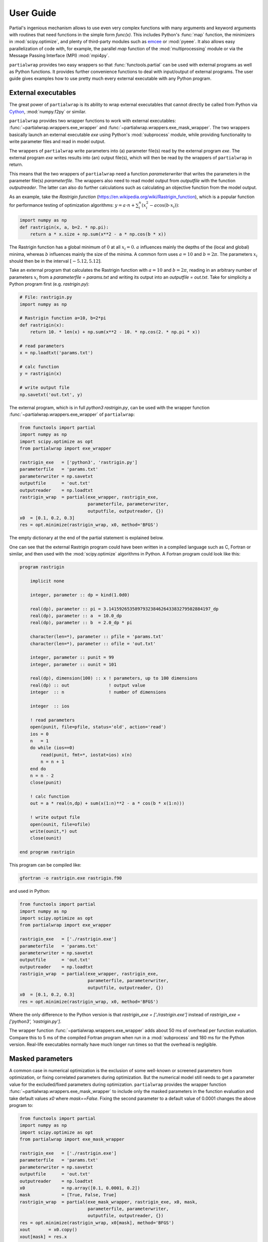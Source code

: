 **********
User Guide
**********

Partial's ingenious mechanism allows to use even very complex
functions with many arguments and keyword arguments with routines that
need functions in the simple form `func(x)`. This includes Python's
:func:`map` function, the minimizers in :mod:`scipy.optimize`, and
plenty of third-party modules such as `emcee`_ or :mod:`pyeee`. It
also allows easy parallelization of code with, for example, the
parallel `map` function of the :mod:`multiprocessing` module or via
the Message Passing Interface (MPI) :mod:`mpi4py`.

``partialwrap`` provides two easy wrappers so that
:func:`functools.partial` can be used with external programs as well
as Python functions. It provides further convenience functions to deal
with input/output of external programs. The user guide gives examples
how to use pretty much every external executable with any Python
program.


External executables
====================

The great power of ``partialwrap`` is its ability to wrap external
executables that cannot directly be called from Python via `Cython`_,
:mod:`numpy.f2py` or similar.

``partialwrap`` provides two wrapper functions to work with external
executables: :func:`~partialwrap.wrappers.exe_wrapper` and
:func:`~partialwrap.wrappers.exe_mask_wrapper`. The two wrappers
basically launch an external executable `exe` using Python's
:mod:`subprocess` module, while providing functionality to write
parameter files and read in model output.

The wrappers of ``partialwrap`` write parameters into (a) parameter
file(s) read by the external program `exe`. The external program `exe`
writes results into (an) output file(s), which will then be read by
the wrappers of ``partialwrap`` in return.

This means that the two wrappers of ``partialwrap`` need a function
`parameterwriter` that writes the parameters in the parameter file(s)
`parameterfile`. The wrappers also need to read model output from
`outputfile` with the function `outputreader`. The latter can also do
further calculations such as calculating an objective function from
the model output.

As an example, take the *Rastrigin function*
(https://en.wikipedia.org/wiki/Rastrigin_function), which is a popular
function for performance testing of optimization algorithms:
:math:`y = a \cdot n + \sum_i^n (x_i^2 - a \cos(b \cdot x_i))`:

.. code-block:: python

   import numpy as np
   def rastrigin(x, a, b=2. * np.pi):
       return a * x.size + np.sum(x**2 - a * np.cos(b * x))

The Rastrigin function has a global minimum of :math:`0` at all
:math:`x_i = 0`. :math:`a` influences mainly the depths of the (local
and global) minima, whereas :math:`b` influences mainly the size of
the minima. A common form uses :math:`a = 10` and :math:`b = 2\pi`.
The parameters :math:`x_i` should then be in the interval
:math:`[-5.12, 5.12]`.

Take an external program that calculates the Rastrigin function with
:math:`a = 10` and :math:`b = 2 \pi`, reading in an arbitrary number
of parameters :math:`x_i` from a `parameterfile = params.txt` and
writing its output into an `outputfile = out.txt`. Take for simplicity
a Python program first (e.g. `rastrigin.py`):

.. code-block:: python

   # File: rastrigin.py
   import numpy as np

   # Rastrigin function a=10, b=2*pi
   def rastrigin(x):
       return 10. * len(x) + np.sum(x**2 - 10. * np.cos(2. * np.pi * x))

   # read parameters
   x = np.loadtxt('params.txt')

   # calc function
   y = rastrigin(x)

   # write output file
   np.savetxt('out.txt', y)

The external program, which is in full `python3 rastrigin.py`, can be
used with the wrapper function
:func:`~partialwrap.wrappers.exe_wrapper` of ``partialwrap``:

.. code-block:: python

   from functools import partial
   import numpy as np
   import scipy.optimize as opt
   from partialwrap import exe_wrapper
        
   rastrigin_exe   = ['python3', 'rastrigin.py']
   parameterfile   = 'params.txt'
   parameterwriter = np.savetxt
   outputfile      = 'out.txt'
   outputreader    = np.loadtxt
   rastrigin_wrap  = partial(exe_wrapper, rastrigin_exe,
                             parameterfile, parameterwriter,
                             outputfile, outputreader, {})
   x0  = [0.1, 0.2, 0.3]
   res = opt.minimize(rastrigin_wrap, x0, method='BFGS')

The empty dictionary at the end of the partial statement is explained
below.

One can see that the external Rastrigin program could have been
written in a compiled language such as C, Fortran or similar, and then
used with the :mod:`scipy.optimize` algorithms in Python. A Fortran
program could look like this:

.. code-block:: fortran

   program rastrigin

       implicit none

       integer, parameter :: dp = kind(1.0d0)

       real(dp), parameter :: pi = 3.141592653589793238462643383279502884197_dp
       real(dp), parameter :: a  = 10.0_dp
       real(dp), parameter :: b  = 2.0_dp * pi

       character(len=*), parameter :: pfile = 'params.txt'
       character(len=*), parameter :: ofile = 'out.txt'

       integer, parameter :: punit = 99
       integer, parameter :: ounit = 101

       real(dp), dimension(100) :: x ! parameters, up to 100 dimensions
       real(dp) :: out               ! output value
       integer  :: n                 ! number of dimensions

       integer  :: ios

       ! read parameters
       open(punit, file=pfile, status='old', action='read')
       ios = 0
       n   = 1
       do while (ios==0)
           read(punit, fmt=*, iostat=ios) x(n)
           n = n + 1
       end do
       n = n - 2
       close(punit)

       ! calc function
       out = a * real(n,dp) + sum(x(1:n)**2 - a * cos(b * x(1:n)))

       ! write output file
       open(ounit, file=ofile)
       write(ounit,*) out
       close(ounit)

   end program rastrigin

This program can be compiled like:

.. code-block:: bash

   gfortran -o rastrigin.exe rastrigin.f90

and used in Python:

.. code-block:: python

   from functools import partial
   import numpy as np
   import scipy.optimize as opt
   from partialwrap import exe_wrapper
        
   rastrigin_exe   = ['./rastrigin.exe']
   parameterfile   = 'params.txt'
   parameterwriter = np.savetxt
   outputfile      = 'out.txt'
   outputreader    = np.loadtxt
   rastrigin_wrap  = partial(exe_wrapper, rastrigin_exe,
                             parameterfile, parameterwriter,
                             outputfile, outputreader, {})
   x0  = [0.1, 0.2, 0.3]
   res = opt.minimize(rastrigin_wrap, x0, method='BFGS')

Where the only difference to the Python version is that
`rastrigin_exe = ['./rastrigin.exe']` instead of
`rastrigin_exe = ['python3', 'rastrigin.py']`.

The wrapper function :func:`~partialwrap.wrappers.exe_wrapper` adds
about 50 ms of overhead per function evaluation. Compare this to 5 ms
of the compiled Fortran program when run in a :mod:`subprocess` and
180 ms for the Python version. Real-life executables normally have
much longer run times so that the overhead is negligible.


Masked parameters
=================

A common case in numerical optimization is the exclusion of some
well-known or screened parameters from optimization, or fixing
correlated parameters during optimization. But the numerical model
still needs to get a parameter value for the excluded/fixed parameters
during optimization. ``partialwrap`` provides the wrapper function
:func:`~partialwrap.wrappers.exe_mask_wrapper` to include only the
masked parameters in the function evaluation and take default values
`x0` where `mask==False`. Fixing the second parameter to a default
value of 0.0001 changes the above program to:

.. code-block:: python

   from functools import partial
   import numpy as np
   import scipy.optimize as opt
   from partialwrap import exe_mask_wrapper
        
   rastrigin_exe   = ['./rastrigin.exe']
   parameterfile   = 'params.txt'
   parameterwriter = np.savetxt
   outputfile      = 'out.txt'
   outputreader    = np.loadtxt
   x0              = np.array([0.1, 0.0001, 0.2])
   mask            = [True, False, True]
   rastrigin_wrap  = partial(exe_mask_wrapper, rastrigin_exe, x0, mask,
                             parameterfile, parameterwriter,
                             outputfile, outputreader, {})
   res = opt.minimize(rastrigin_wrap, x0[mask], method='BFGS')
   xout       = x0.copy()
   xout[mask] = res.x

The values of `x0` will be taken where `mask==False`, i.e. `mask`
could be called an *include mask* in contrast to the mask of numpy's
`masked arrays`_, which is rather an *exclude mask*.

Note that the optimizer :func:`~scipy.optimize.minimize` 'sees' only
the masked parameters so that the initial values `x0` and possible
`bounds` given to the optimizer should also be only the masked values,
here `x0[mask]`.

:func:`~partialwrap.wrappers.exe_mask_wrapper` basically does the
transformation:

.. code-block:: python

   xx       = np.copy(x0)
   xx[mask] = x

and then calls :func:`~partialwrap.wrappers.exe_wrapper` with `xx`
(instead of `x`). So everything written in the following about
:func:`~partialwrap.wrappers.exe_wrapper` is also valid for
:func:`~partialwrap.wrappers.exe_mask_wrapper`.


Additional arguments
====================

The user can pass further arguments to
:func:`~partialwrap.wrappers.exe_wrapper` via a dictionary at the end
of the call, which was empty at the examples above.

**shell** If one needs to access shell features such as pipes,
wildcards, environment variables, etc., in the call to the external
executable `exe`, the latter can be called in a separate shell of the
operating system. Setting the key `shell` to `True` passes
`shell=True` to :func:`subprocess.run`. Note that the interpretation
of `exe` in :func:`subprocess.run` is dependent on the operating
system if `shell=True`. It must hence be a string if `shell=True` and
it should be a sequence (list or tuple) if `shell=False`.

**debug** Setting the key `debug` to `True` writes any output of the
external executable to the screen (precisely
:any:`subprocess.STDOUT`). This especially prints out any errors
that might occur during execution of the executable `exe`. The above
example using the external Python program `rastrigin.py` can be
debugged as:

.. code-block:: python

   from functools import partial
   import numpy as np
   import scipy.optimize as opt
   from partialwrap import exe_wrapper
        
   rastrigin_exe   = 'python3 rastrigin.py'
   parameterfile   = 'params.txt'
   parameterwriter = np.savetxt
   outputfile      = 'out.txt'
   outputreader    = np.loadtxt
   rastrigin_wrap  = partial(exe_wrapper, rastrigin_exe,
                             parameterfile, parameterwriter,
                             outputfile, outputreader,
                             {'shell': True, 'debug': True})
   x0  = [0.1, 0.2, 0.3]
   res = opt.minimize(rastrigin_wrap, x0, method='BFGS')

Note the change from `rastrigin_exe = ['python3', 'rastrigin.py']` at
the earlier example to `rastrigin_exe = 'python3 rastrigin.py'` here
due to the use of `shell=True`.

**keepparameterfile, keepoutputfile** Both, `parameterfile` and
`outputfile` can either be single filenames (string) or a list of
filenames, which will be passed to `parameterwriter` and
`outputreader`, respectively.
:func:`~partialwrap.wrappers.exe_wrapper` deletes the parameter and
output files on disk after use. If one wants to keep the files, one can
set the keys `keepparameterfile` and `keepoutputfile` to `True`. This
can be useful, for example, if the `parameterwriter` just changes a
parameterfile in-place. An example of such a `parameterwriter` is
:func:`~partialwrap.std_io.sub_params_names`, which substitutes all
lines `name = .*` with `name = parameter` in the parameter file(s). An
input to :func:`~partialwrap.std_io.sub_params_names` could be a
`parameterfile` for the external executable `exe` in which a parameter
is given as `parameter_name = parameter_value`. This is, for example,
the case in Fortran namelists or files for Python's standard
:mod:`configparser`. Imagine an optimization of the external
executable `exe` with such a `parameterwriter` and
:func:`~partialwrap.wrappers.exe_wrapper` deleting the parameter file
after use. In the first iteration, the `parameterwriter` would take
the `parameterfile` and change its content. The `exe` would be run,
the output read by `outputreader`, and then
:func:`~partialwrap.wrappers.exe_wrapper` would delete
`parameterfile`. So there would be no `parameterfile` file anymore in
the second iteration that `parameterwriter` could change. In this
case, one can set `keepparameterfile = True` and
:func:`~partialwrap.wrappers.exe_wrapper` would not delete the
`parameterfile` after use.

**pargs, pkwargs** The parameterwriter
:func:`~partialwrap.std_io.sub_params_names` not only needs the
filename(s) `parameterfile` and the parameter values `params` but also
the `names` of the parameters. One can pass additionally arguments
`pargs` and keyword arguments `pkwargs` to the `parameterwriter` by
passing the dictionary entries `'pargs': parameterwriter_arguments`
and `'pkwargs': parameterwriter_keywords` to
:func:`~partialwrap.wrappers.exe_wrapper`.

Let's change the above external Python program `rastrigin.py`,
calling it `rastrigin_config.py`, so that it reads its parameters from an
input file of the form `name = parameter`:

.. code-block::

   # File: params.txt
     param01 = 0.1 ! Fortran comment
   param03   = 0.3 # Python comment
    param02 = 0.2  // C comment

The parameter names are not aligned in the above example to
demonstrate that whitespace before the names on the right-hand-side
will be ignored but will be preserved in the changed parameter file.

.. code-block:: python

   # File: rastrigin_config.py
   import numpy as np

   # Rastrigin function a=10, b=2*pi
   def rastrigin(x):
       return 10. * len(x) + np.sum(x**2 - 10. * np.cos(2. * np.pi * x))

   # read parameters
   with open('params.txt', 'r') as fi:
       pdict = {}
       for line in fi:
           ll = line.split()
           if (len(ll) == 0) or ll[0].startswith('#'):
               continue
           pdict[ll[0]] = float(ll[2])
   x = np.array([ pdict[kk] for kk in sorted(pdict.keys()) ])

   # calc function
   y = rastrigin(x)

   # write output file
   np.savetxt('out.txt', y)

The parameterwriter :func:`~partialwrap.std_io.sub_params_names` will
take the `parameterfile = 'params.txt'`, searches for the lines that
have nothing but whitespace before the `names = ['param01', 'param02',
'param03']` and replaces the lines with `names[i] = params[i]` for i
in range(len(params)). `params.txt` will be reused for each iteration
during optimization so should not be deleted by
:func:`~partialwrap.wrappers.exe_wrapper`:

.. code-block:: python

   from functools import partial
   import numpy as np
   import scipy.optimize as opt
   from partialwrap import exe_wrapper
   from partialwrap import sub_params_names
        
   rastrigin_exe   = ['python3', 'rastrigin_config.py']
   parameterfile   = 'params.txt'
   parameterwriter = sub_params_names
   outputfile      = 'out.txt'
   outputreader    = np.loadtxt
   x0              = [0.1, 0.2, 0.3]
   names           = ['param01', 'param02', 'param03']
   rastrigin_wrap  = partial(exe_wrapper, rastrigin_exe,
                             parameterfile, parameterwriter,
                             outputfile, outputreader,
                             {'pargs': [names], 'keepparameterfile': True})
   res = opt.minimize(rastrigin_wrap, x0, method='BFGS')

Note `pargs` is given a list `'pargs': [names]`, which gives `'pargs':
[['param01', 'param02', 'param03']]`. If one would simply put
`'pargs': names`, than the `*args` mechanism would expand the list
`names` to three individual arguments for `sub_params_names`, so that
the latter would receive wrongly 5 instead of 3 arguments.

**oargs, okwargs** The same `*args/**kwargs` mechanism is implemented
for the `outputreader`, where one can set the keys `oargs` and
`okwargs` to be passed to `outputreader`. This can be used, for
example, to pass observational data and uncertainty to calculate an
evaluation metric such as a log-likelihood from model output.

**pid** This keyword offers another possibility not to delete
`parameterfile` and `outputfile` after use. It is especially useful
with parallel evaluations of external executables `exe` (see
`Parallel evaluation`_ below). If `pid = True` is given,
:func:`~partialwrap.wrappers.exe_wrapper` will write the file
`parameterfile.pid` rather than `parameterfile`, with `pid` being a
random number. It will launch `exe + [str(pid)]` instead of `exe`, and
it will read `outputfile.pid` instead of `outputfile`. The external
executable `exe` has hence to be able to read the `pid` from the
command line, read `parameterfile.pid` instead of `parameterfile` and
write `outputfile.pid` instead of `outputfile`. This can be handled
with shell scripts if one is unable to change the external model code
(also see below).


Parallel evaluation
===================

Most real-life numerical models have longer run times than just a few
milliseconds. One might hence like to take advantage of more processing units
such as simple multi-core processors, multi-processor nodes or computer
clusters.

One may want to find the minimum of the Rastrigin function in
`rastrigin.py` taking advantage of multiple processors. Scipy's
:func:`scipy.optimize.differential_evolution` has the *workers*
keyword to use more than one CPU to find the minimum of a
function. One would naively do:

.. code-block:: python

   from functools import partial
   import numpy as np
   import scipy.optimize as opt
   from partialwrap import exe_wrapper
        
   rastrigin_exe   = ['python3', 'rastrigin.py']
   parameterfile   = 'params.txt'
   parameterwriter = np.savetxt
   outputfile      = 'out.txt'
   outputreader    = np.loadtxt
   rastrigin_wrap  = partial(exe_wrapper, rastrigin_exe,
                             parameterfile, parameterwriter,
                             outputfile, outputreader, {})
   ndim = 3
   bounds = [(-5.12, 5.12),] * ndim
   res = opt.differential_evolution(rastrigin_wrap, bounds, workers=4)

This subdivides the population into 4 worker sections and evaluates
them in parallel (using :func:`multiprocessing.Pool`). This means
`rastrigin.py` will be launched 4 times in parallel, each writing a
`parameterfile` *params.txt*, hence overwriting each other all the
time. Here the `pid` keyword comes in handy. Each invocation of
`rastrigin.py` would have its own random number `pid` associated,
writing `parameterfile.pid` and reading `outfile.pid`. The rastrigin
program would need to be changed to:

.. code-block:: python

   # File: rastrigin_pid.py
   import sys
   import numpy as np
   from partialwrap import standard_parameter_reader

   # Rastrigin function a=10, b=2*pi
   def rastrigin(x):
       return 10. * len(x) + np.sum(x**2 - 10. * np.cos(2. * np.pi * x))

   # get pid
   if len(sys.argv) > 1:
       pid = int(sys.argv[1])
   else:
       pid = None

   # read parameters
   x = standard_parameter_reader('params.txt', pid=pid)

   # calc function
   y = rastrigin(x)

   # write output file
   if pid is None:
       fname = 'out.txt'
   else:
       fname = f'out.txt.{pid}'
   np.savetxt(fname, y)

All input/output routines provided by ``partialwrap`` take a keyword
`pid` and, if present, read or write `file.pid` rather than `file`
with *pid* being a unique random number.
:func:`~partialwrap.std_io.standard_parameter_reader` is a convenience
functions that reads parameters from a file, one per line returning a
:class:`numpy.ndarray` just like :func:`numpy.loadtxt`. The difference
is that :func:`~partialwrap.std_io.standard_parameter_reader` supports
the `pid` keyword. If `True`,
:func:`~partialwrap.std_io.standard_parameter_reader` reads from files
such as `params.txt.158398716` rather than from `params.txt`. So the
`pid` keyword simply has to be set to *True* in the call of `partial`:

.. code-block:: python

   from functools import partial
   import scipy.optimize as opt
   from partialwrap import exe_wrapper
   from partialwrap import standard_parameter_writer, standard_output_reader
        
   rastrigin_exe   = ['python3', 'rastrigin_pid.py']
   parameterfile   = 'params.txt'
   parameterwriter = standard_parameter_writer
   outputfile      = 'out.txt'
   outputreader    = standard_output_reader
   rastrigin_wrap  = partial(exe_wrapper, rastrigin_exe,
                             parameterfile, parameterwriter,
                             outputfile, outputreader, {'pid': True})
   ndim = 3
   bounds = [(-5.12, 5.12),] * ndim
   res = opt.differential_evolution(rastrigin_wrap, bounds, workers=4)

:func:`~partialwrap.std_io.standard_parameter_writer` is another
convenience function that writes parameters into a file, one per line
just as :func:`numpy.loadtxt` but supports the `pid` keyword. And the
function :func:`~partialwrap.std_io.standard_output_reader` simply
reads one value from a file, also suppporting the `pid` keyword.

Another example could use the popular `emcee`_ library to calculate
parameter uncertainties with the Markov chain Monte Carlo (MCMC)
method. We take the example from the section on parallelization of the
`emcee`_ documentation
(https://emcee.readthedocs.io/en/stable/tutorials/parallel/) but code
the log-likelihood function as an external Python program:

.. code-block:: python

   # File: logli.py
   import sys
   import numpy as np
   from partialwrap import standard_parameter_reader

   # log-likelihood
   def log_prob(theta):
       return -0.5 * np.sum(theta**2)

   # get pid
   if len(sys.argv) > 1:
       pid = int(sys.argv[1])
   else:
       pid = None

   # read parameters
   x = standard_parameter_reader('params.txt', pid=pid)

   # calc function
   y = log_prob(x)

   # write output file
   if pid is None:
       fname = 'out.txt'
   else:
       fname = f'out.txt.{pid}'
   np.savetxt(fname, y)

Partialize it and sample the log-likelihood with `emcee`_ using a single processor:

.. code-block:: python

   from functools import partial
   from partialwrap import exe_wrapper
   from partialwrap import standard_parameter_writer, standard_output_reader
   import emcee

   logli_exe     = ['python3', 'logli.py']
   parameterfile   = 'params.txt'
   parameterwriter = standard_parameter_writer
   outputfile      = 'out.txt'
   outputreader    = standard_output_reader
   logli_wrap      = partial(exe_wrapper, logli_exe,
                             parameterfile, parameterwriter,
                             outputfile, outputreader, {'pid': True})
   # MCMC
   np.random.seed(42)
   initial = np.random.randn(32, 5)
   nwalkers, ndim = initial.shape
   nsteps  = 8

   # Single processor version
   sampler = emcee.EnsembleSampler(nwalkers, ndim, logli_wrap)
   sampler.run_mcmc(initial, nsteps, progress=True)

or use multiple processors by changing the last two lines to:

.. code-block:: python

   from multiprocessing import Pool
   with Pool() as pool:
       sampler = emcee.EnsembleSampler(nwalkers, ndim, logli_wrap, pool=pool)
       sampler.run_mcmc(initial, nsteps, progress=True)

The serial version takes about 40 seconds on my machine, while the parallel version takes about 6 seconds with 16 cores on my machine.


Using launch scripts
====================

If one cannot change the external program to use a process identifier
`pid` from the command line (i.e. using `rastrigin_pid.py`), one can use
a launch script that deals with `pid` by creating individual
directories for each model run and moving and renaming `parameterfile`
and `outputfile`. The program `rastrigini1.py`, which has no `pid`
ability, could still be used using a bash script on Unix/Linux and macOS:

.. code-block:: bash

   # File: rastrigin.sh
   #!/usr/bin/env bash
   set -e

   # get pid
   pid=${1}

   exe=rastrigin.py
   pfile=params.txt
   ofile=out.txt

   # make individual run directory
   rundir=tmp.${pid}
   mkdir ${rundir}

   # copy individual parameter file
   mv ${pfile}.${pid} ${rundir}/${pfile}

   # run in individual directory
   cd ${rundir}
   ln -s ../${exe}
   python3 ${exe}

   # individualize output file
   mv ${ofile} ../${ofile}.${pid}

   # clean up
   cd ..
   rm -r ${rundir}

This would be used with :func:`~partialwrap.wrappers.exe_wrapper`
in exactly the same way as above:

.. code-block:: python

   from functools import partial
   import scipy.optimize as opt
   from partialwrap import exe_wrapper
   from partialwrap import standard_parameter_writer, standard_output_reader
        
   rastrigin_exe   = ['rastrigin.sh']
   parameterfile   = 'params.txt'
   parameterwriter = standard_parameter_writer
   outputfile      = 'out.txt'
   outputreader    = standard_output_reader
   rastrigin_wrap  = partial(exe_wrapper, rastrigin_exe,
                             parameterfile, parameterwriter,
                             outputfile, outputreader, {'pid': True})
   ndim = 3
   bounds = [(-5.12, 5.12),] * ndim
   res = opt.differential_evolution(rastrigin_wrap, bounds, workers=4)

The bash script could, of course, also be a Python script to work
on Windows platforms as well:

.. code-block:: python

   # File: run_rastrigin.py
   import os
   import shutil
   import subprocess
   import sys

   # get pid
   if len(sys.argv) > 1:
       pid = sys.argv[1]
   else:
       pid = None

   exe   = 'rastrigin.py'
   pfile = 'params.txt'
   ofile = 'out.txt'

   # make individual run directory
   if pid is None:
       rundir = 'tmp'
   else:
       rundir = f'tmp.{pid}'
   os.mkdir(rundir)

   # copy individual parameter file
   if pid is None:
       os.rename(f'{pfile}', f'{rundir}/{pfile}')
   else:
       os.rename(f'{pfile}.{pid}', f'{rundir}/{pfile}')

   # run in individual directory
   shutil.copyfile(exe, f'{rundir}/{exe}')
   os.chdir(rundir)
   err = subprocess.check_output(['python3', exe],
                                 stderr=subprocess.STDOUT)

   # make output available to exe_wrapper
   if pid is None:
       os.rename(ofile, f'../{ofile}')
   else:
       os.rename(ofile, f'../{ofile}.{pid}')

   # clean up
   os.chdir('..')
   shutil.rmtree(rundir)

This Python script could be used exactly as the shell script above:

.. code-block:: python

   from functools import partial
   import scipy.optimize as opt
   from partialwrap import exe_wrapper
   from partialwrap import standard_parameter_writer, standard_output_reader
        
   rastrigin_exe   = ['python3', 'run_rastrigin.py']
   parameterfile   = 'params.txt'
   parameterwriter = standard_parameter_writer
   outputfile      = 'out.txt'
   outputreader    = standard_output_reader
   rastrigin_wrap  = partial(exe_wrapper, rastrigin_exe,
                             parameterfile, parameterwriter,
                             outputfile, outputreader, {'pid': True})
   ndim = 3
   bounds = [(-5.12, 5.12),] * ndim
   res = opt.differential_evolution(rastrigin_wrap, bounds, workers=4)


Input/Output functions
======================

``partialwrap`` comes with a few read and write routines for
parameters and output. All routines support the `pid` keyword,
i.e. take the `pid=something` keyword argument and use `something`, if
present, to suffix the input file(s) with it on output. The provided
input/output routines are seen as examples on which one can build its
own tailored input/output functions.

**standard_output_reader**
:func:`~partialwrap.std_io.standard_output_reader` reads a single
value from a file. For example:

    | 0.123456789

**standard_parameter_reader**
:func:`~partialwrap.std_io.standard_parameter_reader` reads parameters
from a file, one parameter per line. For example:

    | 0.1
    | 0.3
    | 0.2
    | ...

**standard_parameter_writer**
:func:`~partialwrap.std_io.standard_parameter_writer` writes one
parameter per line into a file. For example:

    | 1.000000000000000e-01
    | 3.000000000000000e-01
    | 2.000000000000000e-01
    | ...

**standard_time_series_reader, standard_timeseries_reader**
:func:`~partialwrap.std_io.standard_timeseries_reader` (or
:func:`~partialwrap.std_io.standard_time_series_reader`) reads all
lines from an output file into a :class:`numpy.ndarray`. For example:

    | 0.123456789
    | 0.234567890
    | 0.345678901
    | ...

**standard_parameter_reader_bounds_mask**
:func:`~partialwrap.std_io.standard_parameter_reader_bounds_mask`
reads a common parameter file format. It has one header line (# value
min max mask) plus one line per parameter with the following columns:
consecutive parameter number, current parameter value, lower bound of
parameter, upper bound of parameter, 0/1 mask. For example:

    | # value min max mask
    | 1 3.0e-01 0.0 1. 1
    | 2 2.3e-01 -1.0 1. 1
    | 3 1.44e+01 9.0 20. 1
    | 4 3.0e-01 0.0 1. 0
    | ...

**standard_parameter_writer_bounds_mask**
:func:`~partialwrap.std_io.standard_parameter_writer_bounds_mask` writes a
parameter file with values, bound and mask. It has one header line (#
value min max mask) plus one line per parameter with the following
columns: consecutive parameter number, current parameter value, lower
bound of parameter, upper bound of parameter, 0/1 mask. For example:

    | # value min max mask
    | 1 3.000000000000000e-01 0.000000000000000e+00 1.000000000000000e+00 1
    | 2 2.300000000000000e-01 -1.000000000000000e+00 1.000000000000000e+00 1
    | 3 1.440000000000000e+01 9.000000000000000e+00 2.000000000000000e+01 1
    | 4 3.000000000000000e-01 0.000000000000000e+00 1.000000000000000e+00 0
    | ...

**sub_params_names, sub_params_names_ignorecase**
:func:`~partialwrap.std_io.sub_params_names` (or
:func:`~partialwrap.std_io.sub_params_names_ignorecase`) substitutes
`name = .*` with `name = parameter` in input file(s); names are case
insensitive. It searches the input file(s) for lines that have nothing
but whitespace before given `names` and replaces the right hand side
of the equal sign with the parameter value. An input to
:func:`~partialwrap.std_io.sub_params_names` could be a
`parameterfile` in which a parameters are given as `parameter_name =
parameter_value`. This is, for example, the case in Fortran
namelists. For example:

    | &parameters
    |  param01 = 0.1 ! Fortran comment
    | Param03   = 0.3
    |  PaRaM02 = 0.2
    | /

**sub_params_names_case**
:func:`~partialwrap.std_io.sub_params_names_case` substitutes `name =
.*` with `name = parameter` in input file(s); names are case
sensitive. It is the same as
:func:`~partialwrap.std_io.sub_params_names_ignorecase` but `names`
are case sensitive. An example input file are files for Python's
standard :mod:`configparser`. For example:

    | [Parameters]
    |  param01 = 0.1
    | Param03   = 0.3 # Python comment
    |  PaRaM02 = 0.2

**sub_params_ja** :func:`~partialwrap.std_io.sub_params_ja`
substitutes the strings *#JA0000#*, *#JA0001#*, ... in the input
file(s) with the parameter values. It searches for the tags
*#JA0000#*, *#JA0001#*, ... in the input file(s) and replaces them
with the values of the first parameter, the second parameter, and so
on. The file must be prepared in advance and the parameters can then
be anywhere in the file(s), appear several times on the same line or
on different lines, etc. For example:

    | &parameters
    |  param01 = #JA0000#
    |  param02 = 0.3
    |  Param03 = #JA0001#, #JA0001#, #JA0001#
    | /

The substitution functions
:func:`~partialwrap.std_io.sub_params_names`,
:func:`~partialwrap.std_io.sub_params_names_ignorecase`,
:func:`~partialwrap.std_io.sub_params_names_case`, and
:func:`~partialwrap.std_io.sub_params_ja` change the input
file(s). :func:`~partialwrap.wrappers.exe_wrapper` deletes files after
use by default. The best way to use the substitution functions is
hence with `'keepparameterfile': True` or `'pid': True`. The last
function :func:`~partialwrap.std_io.sub_params_ja` substitutes the
tags *#JA0000#*, *#JA0001#*, ... in the input file(s). Once
substituted, the tags would not be in the input files anymore. Hence
this does not work with `'keepparameterfile': True` but rather works
with only with `'pid': True`.


Python functions
================

``partialwrap`` has also two convenience functions to do the same
mechanisms with Python functions:
:func:`~partialwrap.wrappers.function_wrapper` and
:func:`~partialwrap.wrappers.function_mask_wrapper`. They can, for
example, be used during development of a complex code as substitution
for the exe-equivalents.

Take the Python function *rastrigin*:

.. code-block:: python

   import numpy as np
   def rastrigin(x, a, b=2. ** np.pi):
       return a * x.size + np.sum(x**2 - a * np.cos(b * x))

It's minimum can be found with

.. code-block:: python

   import scipy.optimize as opt

   x0  = [0.1, 0.2, 0.3]
   res = opt.minimize(rastrigin, x0, method='BFGS')

The minimizer :func:`~scipy.optimize.minimize` can pass arguments to
the function *rastrigin* but does not has the functionality to pass
keyword parameters. It is hence *a priori* not possible to search the
minimum of the Rastrigin function with another :math:`b`
parameter. (This is an illustrative example while it is, of course,
possible to just pass `b` as a second argument in this case.) One
could use Python's :func:`functools.partial` in this case:

.. code-block:: python

   from functools import partial
   import scipy.optimize as opt

   # helper function
   def call_func_arg_kwarg(func, a, b, x):
       return func(x, a, b=b)

   # Partialise function with fixed parameters
   a = 5.
   b = 4. * np.pi
   partial_rastrigin = partial(call_func_arg_kwarg, rastrigin, a, b)

   x0  = [0.1, 0.2, 0.3]
   res = opt.minimize(partial_rastrigin, x0, method='BFGS')

``partialwrap`` provides a convenience function
:func:`~partialwrap.wrappers.function_wrapper` that generalises the
above helper function `call_func_arg_kwarg` by passing all arguments,
given as a :any:`list`, and keyword arguments, given as a :any:`dict`,
to arbitrary functions by the usual `*args`, `**kwargs` mechanism:

.. code-block:: python

   from functools import partial
   import scipy.optimize as opt
   from partialwrap import function_wrapper

   # Partialise function with fixed parameters
   args   = [5.]
   kwargs = {'b': 4. * np.pi}
   rastrigin_wrap = partial(function_wrapper, rastrigin, args, kwargs)

   x0  = [0.1, 0.2, 0.3]
   res = opt.minimize(rastrigin_wrap, x0, method='BFGS')

Note that one passes `args` and `kwargs` and not `*args` and `**kwargs`
to :func:`~functools.partial`.

There is also the masked version
:func:`~partialwrap.wrappers.function_mask_wrapper` to exclude some
parameters from optimization. For example fixing the second parameter
to a default value of 0.0001 changes the above to:

.. code-block:: python

   from functools import partial
   import scipy.optimize as opt
   from partialwrap import function_mask_wrapper

   # Partialise function with fixed parameters
   args   = [5.]
   kwargs = {'b': 4. * np.pi}
   x0     = np.array([0.5, 0.0001, 0.5])
   # Do not optimize the second parameter but take its initial value 0.0001
   mask   = [True, False, True]
   rastrigin_wrap = partial(function_mask_wrapper, rastrigin, x0, mask,
                            args, kwargs)

   res = opt.minimize(rastrigin_wrap, x0[mask], method='BFGS')
   xout       = x0.copy()
   xout[mask] = res.x


A real life example
===================

We use the ecosystem model `MuSICA`_ in our research. The model is
written in Fortran and uses so-called namelists for configuration,
which look like this:

    | &namelist_01
    |  parameter01 = 3.141592653589793
    |  parameter02 = 1, 1, 2, 3, 5, 8, 13
    | /
    |
    | &namelist_02
    |  another_parameter01 = 2.718281828459045
    |  another_parameter02 = 'equilibrium'
    | /

The namelists are organized in three files: *musica.nml*,
*musica_soil.nml*, and one file for each tree species modelled, for
example, *fagus_sylvatica.nml*. There are about 50 parameters in the
namelists that influence the model output.

`MuSICA`_ calculates energy, water, and carbon fluxes in an ecosystem
such as a forest. One primary output is so-called Net Ecosystem
Exchange (NEE). One might want to adapt a few parameters, which were
not measured, for a specific forest stand by optimizing model output
against observed NEE. Below is a documented Python program that
optimizes three parameters for the description of stomatal conductance
in MuSICA: *gs_slope*, *gs_hx_half*, and *gs_hx_shape*. The first one
is the empirical slope in the description of stomatal conductance *gs*
(Ball-Berry *m* or Medlyn *g1*, for example) and the other two
variables are the parameters of a logistic function that links
stomatal conductance *gs* with the water potential in the xylem *hx*
(Tuzet model). Here I prepared the namelist file fagus_sylvatica.nml
and put tags *#JA0000#*, *#JA0001#*, and *#JA0002#* instead of values
on the right-hand-side of the equal sign and will then use the
substitution function :func:`~partialwrap.std_io.sub_params_ja`:

    | &leaflevelctl
    | ...
    | ! slope of stomata model
    | GS_SLOPE = #JA0000#
    | ! intercept of stomata model
    | GS_INTERCEPT = 1.e-3
    | ! minimum stomatal conductance
    | GS_MIN = 1.e-3  ! check influence on very dry sites
    | ! Tuzet parameters
    | GS_HX_HALF = #JA0001#
    | GS_HX_SHAPE = #JA0002#
    | ...
    | /
    
The Python program for optimizing *gs_slope*, *gs_hx_half*, and
*gs_hx_shape* uses the Root Mean Square Error (RMSE) between modelled
and observed NEE:

.. code-block:: python

   # File: optimize_musica.py
   import sys
   from functools import partial
   import numpy as np
   import scipy.optimize as opt
   import netCDF4 as nc
   from partialwrap import exe_wrapper, sub_params_ja

   #
   # Functions
   #

   # Read NEE from MuSICA's netCDF output
   def read_model_nee(ofile):
       with nc.Dataset(ofile, 'r') as fi:
           nee = fi.variables['nee'][:].squeeze()
       return nee

   # The objective: RMSE(obs, mod)
   def rmse(obs, mod):
       return np.sqrt(((obs - mod)**2).mean())

   # RMSE given the output file and the observations
   def calc_rmse(ofile, obs):
       mod = read_model_nee(ofile)
       return rmse(obs, mod)

   # Read NEE observations
   # Assume a csv file such as submitted to europe-fluxdata.org
   #   TIMESTAMP_END,H_1_1_1,LE_1_1_1,FC_1_1_1,FC_SSITC_TEST_1_1_1,TA_1_1_1,...
   #   201601010030,-20.4583,-1.8627,1.9019,0,5.5533,...
   #   ...
   # Assume that timestamps are the same as MuSICA output file
   def read_obs_nee(ofile):
       with open(ofile, 'r') as fi:
           head = fi.readline().strip().split(',')
       iivar = head.index('FC_1_1_1')
       iiflag = head.index('FC_SSITC_TEST_1_1_1')
       dat = np.loadtxt(ofile, delimiter=',', skiprows=1)
       nee = np.ma.array(dat[:, iivar], mask=(dat[:, iiflag] > 0))
       return nee

   # RMSE is around 1-10 (umol m-2 s-1).
   # Use a large random number in case of model error because of
   # odd parameter combinations.
   def err(x):
       return (1. + np.random.random()) * 1000.

   #
   # Setup
   #
   
   # namelist files
   nfiles = ['musica.nml', 'musica_soil.nml', 'fagus_sylvatica.nml']
   # parameter names (not used, only for info)
   names = ['GS_SLOPE', 'GS_HX_HALF', 'GS_HX_SHAPE']
   # lower bounds
   lb = [1.0, -4.5, 2.0]
   # upper bounds
   ub = [13.0, -1.0, 20.]

   # observations
   obsfile = 'FR-Hes_europe-fluxdata_2017.txt'
   obs = read_obs_nee(obsfile)

   # Use a Python wrapper to run musica.exe, which deals with pid
   # and works on all operating systems
   exe             = ['python3', 'run_musica.py']
   parameterfile   = nfiles
   parameterwriter = sub_params_ja
   outputfile   = 'musica_out.nc'
   outputreader = calc_rmse
   oargs        = [obs]  # additional outputreader arguments
   # use exe_wrapper for run_musica.py
   wrap = partial(exe_wrapper, exe,
                  parameterfile, parameterwriter,
                  outputfile, outputreader,
                  {'oargs': oargs,
                   'pid': True, 'error': err})

   #
   # Optimize
   #

   print('Start optimization')
   ncpu = 4
   bounds = list(zip(lb, ub))
   res = opt.differential_evolution(wrap, bounds, workers=ncpu)
   print('Best parameters:', res.x, ' with objective:', res.fun)

   # write parameter files with optimized parameters and suffix .opt
   print('Write parameter files with optimized parameters')
   sub_params_ja('fagus_sylvatica.nml', res.x, pid='opt')

Here we could have also used
:func:`~partialwrap.std_io.sub_params_names` instead of
:func:`~partialwrap.std_io.sub_params_ja` to replace the parameters in
the namelists. This would have changed the setup of *partial*
slightly to:

.. code-block:: python
   
   exe             = ['python3', 'run_musica.py']
   parameterfile   = nfiles
   parameterwriter = sub_params_names
   pargs        = [names]  # additional parameterwriter arguments
   outputfile   = 'musica_out.nc'
   outputreader = calc_rmse
   oargs        = [obs]  # additional outputreader arguments
   # use exe_wrapper for run_musica.py
   wrap = partial(exe_wrapper, exe,
                  parameterfile, parameterwriter,
                  outputfile, outputreader,
                  {'pargs': pargs, 'oargs': oargs,
                   'pid': True, 'error': err})

Only the `parameterwriter` changed and the *names* go into `pargs`,
additional arguments passed to the
`parameterwriter = sub_params_names`. We did not use it here because
`MuSICA`_ can simulate several tree species in the same forest having
one namelist file per species with the same parameters,
e.g. *fagus_sylvatica.nml* and *picea_abeis.nml*.
:func:`~partialwrap.std_io.sub_params_names` would
replace the same value into both species files, while I can prepare
separate tags such as *#JA0000#* for *gs_slope* in
*fagus_sylvatica.nml* and *#JA0003#* for *gs_slope* in
*picea_abies.nml*.

We use almost the same Python wrapper as `run_rastrigin.py` in section
`Using launch scripts`_ to deal with `pid`. We only have to deal with
several parameter files instead of just one file here:

.. code-block:: python

   # File: run_musica.py
   import os
   import shutil
   import subprocess
   import sys

   # get pid
   if len(sys.argv) > 1:
       pid = sys.argv[1]
   else:
       pid = None

   exe    = './musica.exe'
   pfiles = ['musica.nml', 'musica_soil.nml', 'fagus_sylvatica.nml']
   ofile  = 'musica_out.nc'

   # make individual run directory
   if pid is None:
       rundir = 'tmp'
   else:
       rundir = f'tmp.{pid}'
   os.mkdir(rundir)

   # copy individual parameter files
   for pfile in pfiles:
       if pid is None:
           os.rename(f'{pfile}', f'{rundir}/{pfile}')
       else:
           os.rename(f'{pfile}.{pid}', f'{rundir}/{pfile}')

   # run in individual directory
   shutil.copyfile(exe, f'{rundir}/{exe}')
   os.chdir(rundir)
   err = subprocess.check_output([exe], stderr=subprocess.STDOUT)

   # make output available to exe_wrapper
   if pid is None:
       os.rename(ofile, f'../{ofile}')
   else:
       os.rename(ofile, f'../{ofile}.{pid}')

   # clean up
   os.chdir('..')
   shutil.rmtree(rundir)

That's all Folks!

.. _emcee: https://emcee.readthedocs.io/en/latest/
.. _Cython: https://cython.readthedocs.io/
.. _masked arrays: https://numpy.org/doc/stable/reference/maskedarray.html
.. _MuSICA: https://ecofun.ispa.bordeaux.inrae.fr/index.php/musica-model/
